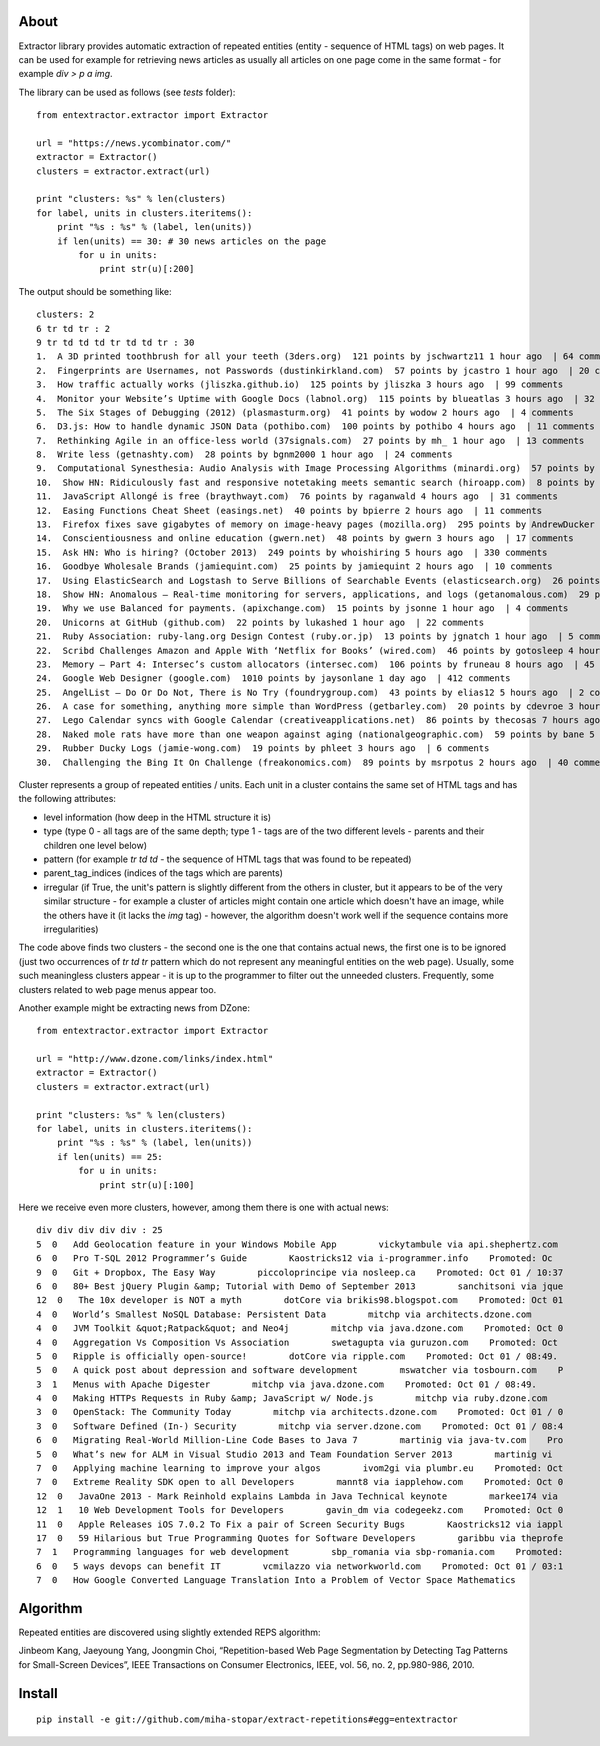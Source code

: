 About
=====

Extractor library provides automatic extraction of repeated entities (entity - sequence of HTML tags) on web pages. It can be used for example for retrieving news articles as usually all articles on one page come in the same format - for example *div > p a img*.

The library can be used as follows (see *tests* folder):
::

	from entextractor.extractor import Extractor
	
	url = "https://news.ycombinator.com/"
	extractor = Extractor()
	clusters = extractor.extract(url)
	
	print "clusters: %s" % len(clusters)
	for label, units in clusters.iteritems():
	    print "%s : %s" % (label, len(units))
	    if len(units) == 30: # 30 news articles on the page
	        for u in units:
	            print str(u)[:200]
	           
The output should be something like:
::

	clusters: 2
	6 tr td tr : 2
	9 tr td td td tr td td tr : 30
	1.  A 3D printed toothbrush for all your teeth (3ders.org)  121 points by jschwartz11 1 hour ago  | 64 comments
	2.  Fingerprints are Usernames, not Passwords (dustinkirkland.com)  57 points by jcastro 1 hour ago  | 20 comments
	3.  How traffic actually works (jliszka.github.io)  125 points by jliszka 3 hours ago  | 99 comments
	4.  Monitor your Website’s Uptime with Google Docs (labnol.org)  115 points by blueatlas 3 hours ago  | 32 comments
	5.  The Six Stages of Debugging (2012) (plasmasturm.org)  41 points by wodow 2 hours ago  | 4 comments
	6.  D3.js: How to handle dynamic JSON Data (pothibo.com)  100 points by pothibo 4 hours ago  | 11 comments
	7.  Rethinking Agile in an office-less world (37signals.com)  27 points by mh_ 1 hour ago  | 13 comments
	8.  Write less (getnashty.com)  28 points by bgnm2000 1 hour ago  | 24 comments
	9.  Computational Synesthesia: Audio Analysis with Image Processing Algorithms (minardi.org)  57 points by doctoboggan 3 hours ago  | 14 comments
	10.  Show HN: Ridiculously fast and responsive notetaking meets semantic search (hiroapp.com)  8 points by sushimako 10 minutes ago  | discuss
	11.  JavaScript Allongé is free (braythwayt.com)  76 points by raganwald 4 hours ago  | 31 comments
	12.  Easing Functions Cheat Sheet (easings.net)  40 points by bpierre 2 hours ago  | 11 comments
	13.  Firefox fixes save gigabytes of memory on image-heavy pages (mozilla.org)  295 points by AndrewDucker 10 hours ago  | 101 comments
	14.  Conscientiousness and online education (gwern.net)  48 points by gwern 3 hours ago  | 17 comments
	15.  Ask HN: Who is hiring? (October 2013)  249 points by whoishiring 5 hours ago  | 330 comments
	16.  Goodbye Wholesale Brands (jamiequint.com)  25 points by jamiequint 2 hours ago  | 10 comments
	17.  Using ElasticSearch and Logstash to Serve Billions of Searchable Events (elasticsearch.org)  26 points by twakefield 2 hours ago  | 16 comments
	18.  Show HN: Anomalous – Real-time monitoring for servers, applications, and logs (getanomalous.com)  29 points by toddpersen 2 hours ago  | 19 comments
	19.  Why we use Balanced for payments. (apixchange.com)  15 points by jsonne 1 hour ago  | 4 comments
	20.  Unicorns at GitHub (github.com)  22 points by lukashed 1 hour ago  | 22 comments
	21.  Ruby Association: ruby-lang.org Design Contest (ruby.or.jp)  13 points by jgnatch 1 hour ago  | 5 comments
	22.  Scribd Challenges Amazon and Apple With ‘Netflix for Books’ (wired.com)  46 points by gotosleep 4 hours ago  | 29 comments
	23.  Memory – Part 4: Intersec’s custom allocators (intersec.com)  106 points by fruneau 8 hours ago  | 45 comments
	24.  Google Web Designer (google.com)  1010 points by jaysonlane 1 day ago  | 412 comments
	25.  AngelList – Do Or Do Not, There is No Try (foundrygroup.com)  43 points by elias12 5 hours ago  | 2 comments
	26.  A case for something, anything more simple than WordPress (getbarley.com)  20 points by cdevroe 3 hours ago  | 20 comments
	27.  Lego Calendar syncs with Google Calendar (creativeapplications.net)  86 points by thecosas 7 hours ago  | 20 comments
	28.  Naked mole rats have more than one weapon against aging (nationalgeographic.com)  59 points by bane 5 hours ago  | 11 comments
	29.  Rubber Ducky Logs (jamie-wong.com)  19 points by phleet 3 hours ago  | 6 comments
	30.  Challenging the Bing It On Challenge (freakonomics.com)  89 points by msrpotus 2 hours ago  | 40 comments

Cluster represents a group of repeated entities / units. 
Each unit in a cluster contains the same set of HTML tags and has the following attributes:

* level information (how deep in the HTML structure it is)
* type (type 0 - all tags are of the same depth; type 1 - tags are of the two different levels - parents and their children one level below)
* pattern (for example *tr td td* - the sequence of HTML tags that was found to be repeated)
* parent_tag_indices (indices of the tags which are parents)
* irregular (if True, the unit's pattern is slightly different from the others in cluster, but it appears to be of the very similar structure - for example a cluster of articles might contain one article which doesn't have an image, while the others have it (it lacks the *img* tag) - however, the algorithm doesn't work well if the sequence contains more irregularities)

The code above finds two clusters - the second one is the one that contains actual news, 
the first one is to be ignored (just two occurrences of *tr td tr* pattern which do not represent any meaningful 
entities on the web page).
Usually, some such meaningless clusters appear - 
it is up to the programmer to filter out the unneeded clusters.
Frequently, some clusters related to web page menus appear too.

Another example might be extracting news from DZone:
::

	from entextractor.extractor import Extractor
	
	url = "http://www.dzone.com/links/index.html"
	extractor = Extractor()
	clusters = extractor.extract(url)
	
	print "clusters: %s" % len(clusters)
	for label, units in clusters.iteritems():
	    print "%s : %s" % (label, len(units))
	    if len(units) == 25:
	        for u in units:
	            print str(u)[:100]


Here we receive even more clusters, however, among them there is one with actual news:
::

	div div div div div : 25
	5  0   Add Geolocation feature in your Windows Mobile App        vickytambule via api.shephertz.com 
	6  0   Pro T-SQL 2012 Programmer’s Guide        Kaostricks12 via i-programmer.info    Promoted: Oc
	9  0   Git + Dropbox, The Easy Way        piccoloprincipe via nosleep.ca    Promoted: Oct 01 / 10:37
	6  0   80+ Best jQuery Plugin &amp; Tutorial with Demo of September 2013        sanchitsoni via jque
	12  0   The 10x developer is NOT a myth        dotCore via brikis98.blogspot.com    Promoted: Oct 01
	4  0   World’s Smallest NoSQL Database: Persistent Data        mitchp via architects.dzone.com    
	4  0   JVM Toolkit &quot;Ratpack&quot; and Neo4j        mitchp via java.dzone.com    Promoted: Oct 0
	4  0   Aggregation Vs Composition Vs Association        swetagupta via guruzon.com    Promoted: Oct 
	5  0   Ripple is officially open-source!        dotCore via ripple.com    Promoted: Oct 01 / 08:49.
	5  0   A quick post about depression and software development        mswatcher via tosbourn.com    P
	3  1   Menus with Apache Digester        mitchp via java.dzone.com    Promoted: Oct 01 / 08:49.
	4  0   Making HTTPs Requests in Ruby &amp; JavaScript w/ Node.js        mitchp via ruby.dzone.com   
	3  0   OpenStack: The Community Today        mitchp via architects.dzone.com    Promoted: Oct 01 / 0
	3  0   Software Defined (In-) Security        mitchp via server.dzone.com    Promoted: Oct 01 / 08:4
	6  0   Migrating Real-World Million-Line Code Bases to Java 7        martinig via java-tv.com    Pro
	5  0   What’s new for ALM in Visual Studio 2013 and Team Foundation Server 2013        martinig vi
	7  0   Applying machine learning to improve your algos        ivom2gi via plumbr.eu    Promoted: Oct
	7  0   Extreme Reality SDK open to all Developers        mannt8 via iapplehow.com    Promoted: Oct 0
	12  0   JavaOne 2013 - Mark Reinhold explains Lambda in Java Technical keynote        markee174 via 
	12  1   10 Web Development Tools for Developers        gavin_dm via codegeekz.com    Promoted: Oct 0
	11  0   Apple Releases iOS 7.0.2 To Fix a pair of Screen Security Bugs        Kaostricks12 via iappl
	17  0   59 Hilarious but True Programming Quotes for Software Developers        garibbu via theprofe
	7  1   Programming languages for web development        sbp_romania via sbp-romania.com    Promoted:
	6  0   5 ways devops can benefit IT        vcmilazzo via networkworld.com    Promoted: Oct 01 / 03:1
	7  0   How Google Converted Language Translation Into a Problem of Vector Space Mathematics        

Algorithm
======

Repeated entities are discovered using slightly extended REPS algorithm:

Jinbeom Kang, Jaeyoung Yang, Joongmin Choi, “Repetition-based Web Page Segmentation by 
Detecting Tag Patterns for Small-Screen Devices”, IEEE Transactions on Consumer Electronics, 
IEEE, vol. 56, no. 2, pp.980-986, 2010. 

Install
======

::

	pip install -e git://github.com/miha-stopar/extract-repetitions#egg=entextractor



